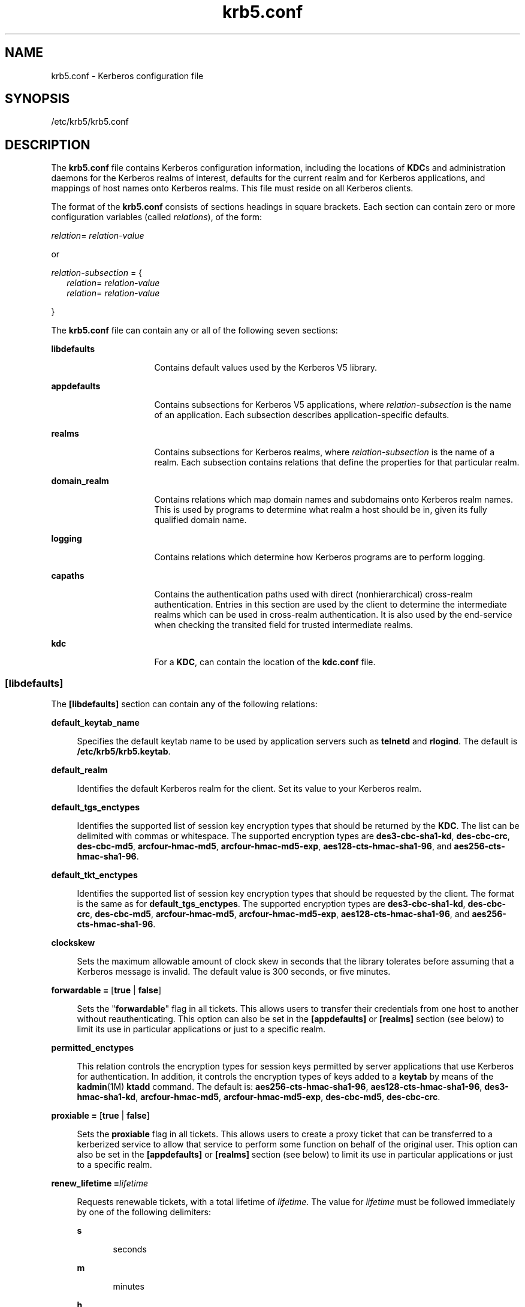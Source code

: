 '\" te
.\" CDDL HEADER START
.\"
.\" The contents of this file are subject to the terms of the
.\" Common Development and Distribution License (the "License").  
.\" You may not use this file except in compliance with the License.
.\"
.\" You can obtain a copy of the license at usr/src/OPENSOLARIS.LICENSE
.\" or http://www.opensolaris.org/os/licensing.
.\" See the License for the specific language governing permissions
.\" and limitations under the License.
.\"
.\" When distributing Covered Code, include this CDDL HEADER in each
.\" file and include the License file at usr/src/OPENSOLARIS.LICENSE.
.\" If applicable, add the following below this CDDL HEADER, with the
.\" fields enclosed by brackets "[]" replaced with your own identifying
.\" information: Portions Copyright [yyyy] [name of copyright owner]
.\"
.\" CDDL HEADER END
.\" Copyright (c) 2006 Sun Microsystems, Inc. All Rights Reserved.
.TH krb5.conf 4 "30 Aug 2006" "SunOS 5.11" "File Formats"
.SH NAME
krb5.conf \- Kerberos configuration file
.SH SYNOPSIS
.LP
.nf
/etc/krb5/krb5.conf 
.fi

.SH DESCRIPTION
.LP
The \fBkrb5.conf\fR file contains Kerberos configuration information, including the locations of \fBKDC\fRs and administration daemons for the Kerberos realms of interest, defaults for the current realm and for Kerberos applications, and mappings of host names onto Kerberos
realms. This file must reside on all Kerberos clients.
.LP
The format of the \fBkrb5.conf\fR consists of sections headings in square brackets. Each section can contain zero or more configuration variables (called \fIrelations\fR), of the form:
.LP
\fIrelation\fR= \fIrelation-value\fR 
.LP
or
.LP
\fIrelation-subsection\fR = {
.br
.in +2
\fIrelation\fR= \fIrelation-value\fR 
.in -2
.br
.in +2
\fIrelation\fR= \fIrelation-value\fR 
.in -2
.LP
}
.LP
The \fBkrb5.conf\fR file can contain any or all of the following seven sections:
.sp
.ne 2
.mk
.na
\fB\fBlibdefaults\fR\fR
.ad
.RS 16n
.rt  
Contains default values used by the Kerberos V5 library.
.RE

.sp
.ne 2
.mk
.na
\fB\fBappdefaults\fR\fR
.ad
.RS 16n
.rt  
Contains subsections for Kerberos V5 applications, where \fIrelation-subsection\fR is the name of an application. Each subsection describes application-specific defaults.
.RE

.sp
.ne 2
.mk
.na
\fB\fBrealms\fR\fR
.ad
.RS 16n
.rt  
Contains subsections for Kerberos realms, where \fIrelation-subsection\fR is the name of a realm. Each subsection contains relations that define the properties for that particular realm.
.RE

.sp
.ne 2
.mk
.na
\fB\fBdomain_realm\fR\fR
.ad
.RS 16n
.rt  
Contains relations which map domain names and subdomains onto Kerberos realm names. This is used by programs to determine what realm a host should be in, given its fully qualified domain name.
.RE

.sp
.ne 2
.mk
.na
\fB\fBlogging\fR\fR
.ad
.RS 16n
.rt  
Contains relations which determine how Kerberos programs are to perform logging.
.RE

.sp
.ne 2
.mk
.na
\fB\fBcapaths\fR\fR
.ad
.RS 16n
.rt  
Contains the authentication paths used with direct (nonhierarchical) cross-realm authentication. Entries in this section are used by the client to determine the intermediate realms which can be used in cross-realm authentication. It
is also used by the end-service when checking the transited field for trusted intermediate realms.
.RE

.sp
.ne 2
.mk
.na
\fB\fBkdc\fR\fR
.ad
.RS 16n
.rt  
For a \fBKDC\fR, can contain the location of the \fBkdc.conf\fR file.
.RE

.SS "[libdefaults]"
.LP
The \fB[libdefaults]\fR section can contain any of the following relations:
.sp
.ne 2
.mk
.na
\fB\fBdefault_keytab_name\fR\fR
.ad
.sp .6
.RS 4n
Specifies the default keytab name to be used by application servers such as \fBtelnetd\fR and \fBrlogind\fR. The default is \fB/etc/krb5/krb5.keytab\fR.
.RE

.sp
.ne 2
.mk
.na
\fB\fBdefault_realm\fR\fR
.ad
.sp .6
.RS 4n
Identifies the default Kerberos realm for the client. Set its value to your Kerberos realm.
.RE

.sp
.ne 2
.mk
.na
\fB\fBdefault_tgs_enctypes\fR\fR
.ad
.sp .6
.RS 4n
Identifies the supported list of session key encryption types that should be returned by the \fBKDC\fR. The list can be delimited with commas or whitespace. The supported encryption types are \fBdes3-cbc-sha1-kd\fR, \fBdes-cbc-crc\fR, \fBdes-cbc-md5\fR, \fBarcfour-hmac-md5\fR, \fBarcfour-hmac-md5-exp\fR, \fBaes128-cts-hmac-sha1-96\fR, and \fBaes256-cts-hmac-sha1-96\fR.
.RE

.sp
.ne 2
.mk
.na
\fB\fBdefault_tkt_enctypes\fR\fR
.ad
.sp .6
.RS 4n
Identifies the supported list of session key encryption types that should be requested by the client. The format is the same as for \fBdefault_tgs_enctypes\fR. The supported encryption types are \fBdes3-cbc-sha1-kd\fR, \fBdes-cbc-crc\fR, \fBdes-cbc-md5\fR, \fBarcfour-hmac-md5\fR, \fBarcfour-hmac-md5-exp\fR, \fBaes128-cts-hmac-sha1-96\fR, and \fBaes256-cts-hmac-sha1-96\fR.
.RE

.sp
.ne 2
.mk
.na
\fB\fBclockskew\fR\fR
.ad
.sp .6
.RS 4n
Sets the maximum allowable amount of clock skew in seconds that the library tolerates before assuming that a Kerberos message is invalid. The default value is 300 seconds, or five minutes.
.RE

.sp
.ne 2
.mk
.na
\fB\fBforwardable =\fR [\fBtrue\fR | \fBfalse\fR]\fR
.ad
.sp .6
.RS 4n
Sets the "\fBforwardable\fR" flag in all tickets. This allows users to transfer their credentials from one host to another without reauthenticating.
This option can also be set in the \fB[appdefaults]\fR or \fB[realms]\fR section (see below) to limit its use in particular applications or just to a specific realm.
.RE

.sp
.ne 2
.mk
.na
\fB\fBpermitted_enctypes\fR\fR
.ad
.sp .6
.RS 4n
This relation controls the encryption types for session keys permitted by server applications that use Kerberos for authentication. In addition, it controls the encryption types of keys added to a \fBkeytab\fR
by means of the \fBkadmin\fR(1M) \fBktadd\fR command. The default is: \fBaes256-cts-hmac-sha1-96\fR, \fBaes128-cts-hmac-sha1-96\fR, \fBdes3-hmac-sha1-kd\fR, \fBarcfour-hmac-md5\fR, \fBarcfour-hmac-md5-exp\fR, \fBdes-cbc-md5\fR, \fBdes-cbc-crc\fR.
.RE

.sp
.ne 2
.mk
.na
\fB\fBproxiable =\fR [\fBtrue\fR | \fBfalse\fR]\fR
.ad
.sp .6
.RS 4n
Sets the \fBproxiable\fR flag in all tickets. This allows users to create a proxy ticket that can be transferred to a kerberized service to allow that service to perform
some function on behalf of the original user. This option can also be set in the \fB[appdefaults]\fR or \fB[realms]\fR section (see below) to limit its use in particular applications or just to a specific realm.
.RE

.sp
.ne 2
.mk
.na
\fB\fBrenew_lifetime =\fR\fIlifetime\fR\fR
.ad
.sp .6
.RS 4n
Requests renewable tickets, with a total lifetime of \fIlifetime\fR. The value for \fIlifetime\fR must be followed immediately by one of the following
delimiters:
.sp
.ne 2
.mk
.na
\fB\fBs\fR\fR
.ad
.RS 5n
.rt  
seconds
.RE

.sp
.ne 2
.mk
.na
\fB\fBm\fR\fR
.ad
.RS 5n
.rt  
minutes
.RE

.sp
.ne 2
.mk
.na
\fB\fBh\fR\fR
.ad
.RS 5n
.rt  
hours
.RE

.sp
.ne 2
.mk
.na
\fB\fBd\fR\fR
.ad
.RS 5n
.rt  
days
.RE

Example:
.sp
.in +2
.nf
\fBrenew_lifetime = 90m\fR
.fi
.in -2
.sp

Do not mix units. A value of "\fB3h30m\fR" results in an error.
.RE

.sp
.ne 2
.mk
.na
\fB\fBmax_lifetime =\fR\fIlifetime\fR\fR
.ad
.sp .6
.RS 4n
Sets the requested maximum lifetime of the ticket. The values for \fIlifetime\fR follow the format described for the \fBrenew_lifetime\fR option, above.
.RE

.sp
.ne 2
.mk
.na
\fB\fBdns_lookup_kdc\fR\fR
.ad
.sp .6
.RS 4n
Indicates whether DNS SRV records need to be used to locate the KDCs and the other servers for a realm, if they have not already been listed in the \fB[realms]\fR section. Enabling this option does make the machine
vulnerable to a certain type of DoS attack if somone spoofs the DNS records and does a redirect to another server. This is, however, no worse than a DoS, since the bogus KDC is unable to decode anything sent (excepting the initial ticket request, which has no encrypted data). Also, anything the fake KDC
sends out isl not trusted without verification (the local machine is unaware of the secret key to be used). If \fBdns_lookup_kdc\fR is not specified but \fBdns_fallback\fR is, then that value is used instead. In either case, values (if present) in the \fB[realms]\fR
section override DNS.
.RE

.sp
.ne 2
.mk
.na
\fB\fBdns_lookup_realm\fR\fR
.ad
.sp .6
.RS 4n
Indicates whether DNS TXT records need to be used to determine the Kerberos realm information and/or the host/domain name-to-realm mapping of a host, if this information is not already present in the \fBkrb5.conf\fR
file. Enabling this option might make the host vulnerable to a redirection attack, wherein spoofed DNS replies persuade a client to authenticate to the wrong realm. In a realm with no cross-realm trusts, this a DoS attack. If \fBdns_lookup_realm\fR is not specified but \fBdns_fallback\fR is, then that value is used instead. In either case, values (if present) in the \fB[libdefaults]\fR and \fB[domain_realm]\fR sections override DNS.
.RE

.sp
.ne 2
.mk
.na
\fB\fBdns_fallback\fR\fR
.ad
.sp .6
.RS 4n
Generic flag controlling the use of DNS for retrieval of information about Kerberos servers and host/domain name-to-realm mapping. If both \fBdns_lookup_kdc\fR and \fBdns_lookup_realm\fR have been specified,
this option has no effect.
.RE

.sp
.ne 2
.mk
.na
\fB\fBverify_ap_req_nofail [true | false]\fR\fR
.ad
.sp .6
.RS 4n
If \fBtrue\fR, the local keytab file (\fB/etc/krb5/krb5.keytab\fR) must contain an entry for the local \fBhost\fR principal, for example, \fBhost/foo.bar.com@FOO.COM\fR. This entry is needed to verify that the \fBTGT\fR requested was issued by the same \fBKDC\fR that issued the key for the host principal. If undefined, the behavior is as if this option were set to \fBtrue\fR. Setting this value to \fBfalse\fR
leaves the system vulnerable to \fBDNS\fR spoofing attacks. This parameter can be in the \fB[realms]\fR section to set it on a per-realm basis, or it can be in the \fB[libdefaults]\fR section to make it a network-wide setting for all realms.
.RE

.SS "[appdefaults]"
.LP
This section contains subsections for Kerberos V5 applications, where \fIrelation-subsection\fR is the name of an application. Each subsection contains relations that define the default behaviors for that application.
.LP
The following relations can be found in the \fB[appdefaults]\fR section, though not all relations are recognized by all kerberized applications. Some are specific to particular applications.
.sp
.ne 2
.mk
.na
\fB\fBautologin =\fR [\fBtrue\fR | \fBfalse\fR]\fR
.ad
.sp .6
.RS 4n
Forces the application to attempt automatic login by presenting Kerberos credentials. This is only valid for the \fBtelnet\fR application.
.RE

.sp
.ne 2
.mk
.na
\fB\fBencrypt =\fR [\fBtrue\fR | \fBfalse\fR]\fR
.ad
.sp .6
.RS 4n
Forces applications to use encryption by default (after authentication) to protect the privacy of the sessions. This is valid for the following applications: \fBrlogin\fR, \fBrsh\fR, \fBrcp\fR, \fBrdist\fR, and \fBtelnet\fR.
.RE

.sp
.ne 2
.mk
.na
\fB\fBforward =\fR [\fBtrue\fR | \fBfalse\fR]\fR
.ad
.sp .6
.RS 4n
Forces applications to forward the user'ss credentials (after authentication) to the remote server. This is valid for the following applications: \fBrlogin\fR, \fBrsh\fR, \fBrcp\fR, \fBrdist\fR, and \fBtelnet\fR.
.RE

.sp
.ne 2
.mk
.na
\fB\fBforwardable =\fR [\fBtrue\fR | \fBfalse\fR]\fR
.ad
.sp .6
.RS 4n
See the description in the \fB[libdefaults]\fR section above. This is used by any application that creates a ticket granting ticket and also by applications that
can forward tickets to a remote server.
.RE

.sp
.ne 2
.mk
.na
\fB\fBproxiable =\fR [\fBtrue\fR | \fBfalse\fR]\fR
.ad
.sp .6
.RS 4n
See the description in the \fB[libdefaults]\fR section above. This is used by any application that creates a ticket granting ticket.
.RE

.sp
.ne 2
.mk
.na
\fB\fBrenewable =\fR [\fBtrue\fR | \fBfalse\fR]\fR
.ad
.sp .6
.RS 4n
Creates a TGT that can be renewed (prior to the ticket expiration time). This is used by any application that creates a ticket granting ticket.
.RE

.sp
.ne 2
.mk
.na
\fB\fBno_addresses =\fR [\fBtrue\fR | \fBfalse\fR]\fR
.ad
.sp .6
.RS 4n
Creates tickets with no address bindings. This is to allow tickets to be used across a \fBNAT\fR boundary or when using multi-homed systems. This option is valid
in the \fBkinit\fR \fB[appdefault]\fR section only.
.RE

.sp
.ne 2
.mk
.na
\fB\fBmax_life =\fR\fIlifetime\fR\fR
.ad
.sp .6
.RS 4n
Sets the maximum lifetime of the ticket, with a total lifetime of \fIlifetime\fR. The values for \fIlifetime\fR follow the format described in the \fB[libdefaults]\fR section above. This option is obsolete and will be removed in a future release of the Solaris operating system.
.RE

.sp
.ne 2
.mk
.na
\fB\fBmax_renewable_life =\fR\fIlifetime\fR\fR
.ad
.sp .6
.RS 4n
Requests renewable tickets, with a total lifetime of \fIlifetime\fR. The values for \fIlifetime\fR follow the format described in the \fB[libdefaults]\fR section above. This option is obsolete and will be removed in a future release of the Solaris operating system.
.RE

.sp
.ne 2
.mk
.na
\fB\fBrcmd_protocol =\fR [ \fBrcmdv1\fR | \fBrcmdv2\fR ]\fR
.ad
.sp .6
.RS 4n
Specifies which Kerberized "\fBrcmd\fR" protocol to use when using the Kerberized \fBrlogin\fR(1), \fBrsh\fR(1), \fBrcp\fR(1), or \fBrdist\fR(1) programs. The default is to use \fBrcmdv2\fR by default, as this is the
more secure and more recent update of the protocol. However, when talking to older \fBMIT\fR or \fBSEAM\fR-based "\fBrcmd\fR" servers, it can be necessary to force the new clients to use the older \fBrcmdv1\fR protocol. This option is valid
only for the following applications: \fBrlogin\fR, \fBrcp\fR, \fBrsh\fR, and \fBrdist\fR.
.RE

.sp
.in +2
.nf
gkadmin = {
     help_url = \e
http://docs.sun.com/app/docs/doc/816-4557/6maosrjmr?q=gkadmin&a=view
}
.fi
.in -2
.sp

.LP
The preceding URL is subject to change. On the \fBdocs.sun.com\fR web site, view the chapter on the Solaris Kerberos implementation in the \fI\fR.
.LP
The following application defaults can be set to \fBtrue\fR or \fBfalse\fR:
.sp
.in +2
.nf
kinit
  forwardable = true
  proxiable = true
  renewable = true
  no_addresses = true
  max_life = \fIdelta_time\fR
  max_renewable_life = \fIdelta_time\fR
.fi
.in -2
.sp

.LP
See \fBkinit\fR(1) for the valid time duration formats you can specify for \fIdelta_time\fR.
.LP
In the following example, \fBkinit\fR gets forwardable tickets by default and \fBtelnet\fR has three default behaviors specified:
.sp
.in +2
.nf
[appdefaults]
  kinit = {
     forwardable = true
  }

  telnet = {
     forward = true
     encrypt = true
     autologin = true
  }
.fi
.in -2
.sp

.LP
The application defaults specified here are overridden by those specified in the \fB[realms]\fR section.
.SS "[realms]"
.LP
This section contains subsections for Kerberos realms, where \fIrelation-subsection\fR is the name of a realm. Each subsection contains relations that define the properties for that particular realm. The following relations can be specified in each \fB[realms]\fR
subsection:
.sp
.ne 2
.mk
.na
\fB\fBkdc\fR\fR
.ad
.sp .6
.RS 4n
The name of a host running a \fBKDC\fR for that realm. An optional port number (separated from the hostname by a colon) can be included.
.RE

.sp
.ne 2
.mk
.na
\fB\fBadmin_server\fR\fR
.ad
.sp .6
.RS 4n
Identifies the host where the Kerberos administration daemon (\fBkadmind\fR) is running. Typically, this is the master \fBKDC\fR.
.RE

.sp
.ne 2
.mk
.na
\fBapplication defaults\fR
.ad
.sp .6
.RS 4n
Application defaults that are specific to a particular realm can be specified within a \fB[realms]\fR subsection. Realm-specific application defaults override the global defaults specified in the \fB[appdefaults]\fR
section.
.RE

.sp
.ne 2
.mk
.na
\fB\fBauth_to_local_realm\fR\fR
.ad
.sp .6
.RS 4n
For use in the default realm, non-default realms can be equated with the default realm for authenticated name-to-local name mapping.
.RE

.sp
.ne 2
.mk
.na
\fB\fBauth_to_local_names\fR\fR
.ad
.sp .6
.RS 4n
This subsection allows you to set explicit mappings from principal names to local user names. The tag is the mapping name and the value is the corresponding local user name.
.RE

.sp
.ne 2
.mk
.na
\fB\fBauth_to_local\fR\fR
.ad
.sp .6
.RS 4n
This tag allows you to set a general rule for mapping principal names to local user names. It will be used if there is not an explicit mapping for the principal name that is being translated. The possible values are:
.sp
.in +2
.nf
RULE:[<ncomps>:<format>](<regex>)s/<regex>/<text>/
.fi
.in -2

Each rule has three parts:
.sp
.ne 2
.mk
.na
\fBFirst part\(emFormulate the string on which to perform operations:\fR
.ad
.sp .6
.RS 4n
If not present then the string defaults to the fully flattened principal minus the realm name. Otherwise the syntax is as follows:
.sp
.in +2
.nf
"[" \fI<ncomps>\fR ":" \fI<format>\fR "]"
.fi
.in -2

Where:
.sp
\fI<ncomps>\fR is the number of expected components for this rule. If the particular principal does not have this number of components, then this rule does not apply.
.sp
\fI<format>\fR is a string of \fI<component>\fR or verbatim characters to be inserted.
.sp
\fI<component>\fR is of the form "\fB$\fR"\fI<number>\fR to select the \fI<number>\fRth component. \fI<number>\fR begins from 1.
.RE

.sp
.ne 2
.mk
.na
\fBSecond part\(emselect rule validity:\fR
.ad
.sp .6
.RS 4n
If not present, this rule can apply to all selections. Otherwise the syntax is as follows:
.sp
.in +2
.nf
"(" \fI<regex>\fR ")"
.fi
.in -2

Where:
.sp
\fI<regex>\fR is a selector regular expression. If this regular expression matches the whole pattern generated from the first part, then this rule still applies.
.RE

.sp
.ne 2
.mk
.na
\fBThird part\(emTransform rule:\fR
.ad
.sp .6
.RS 4n
If not present, then the selection string is passed verbatim and is matched. Otherwise, the syntax is as follows:
.sp
.in +2
.nf
\fI<rule>\fR ...
.fi
.in -2

Where:
.sp
\fI<rule>\fR is of the form:
.sp
.in +2
.nf
"s/" <regex> "/" <text> "/" ["g"]
.fi
.in -2

Regular expressions are defined in \fBregex\fR(5).
.sp
For example:
.sp
auth_to_local = RULE:[1:$1@$0](.*@.*ACME\.COM)s/@.*//
.sp
The preceding maps \fB\fIusername\fR@ACME.COM\fR and all sub-realms of \fBACME.COM\fR to \fIusername\fR.
.RE

.sp
.ne 2
.mk
.na
\fBDEFAULT\fR
.ad
.sp .6
.RS 4n
The principal name will be used as the local name. If the principal has more than one component or is not in the default realm, this rule is not applicable and the conversion will fail.
.RE

.RE

.sp
.ne 2
.mk
.na
\fB\fBextra_addresses\fR...\fR
.ad
.sp .6
.RS 4n
This allows a computer to use multiple local addresses, to allow Kerberos to work in a network that uses NATs. The addresses should be in a comma-separated list.
.RE

.sp
.ne 2
.mk
.na
\fB\fBudp_preference_limit\fR\fR
.ad
.sp .6
.RS 4n
When sending a message to the KDC, the library will try using TCP before UDP if the size of the message is above \fBudp_preference_list\fR. If the message is smaller than \fBudp_preference_list\fR,
then UDP will be tried before TCP. Regardless of the size, both protocols will be tried if the first attempt fails.
.RE

.sp
.ne 2
.mk
.na
\fB\fBkpasswd_server\fR\fR
.ad
.sp .6
.RS 4n
Identifies the host where the Kerberos password-changing server is running. Typically, this is the same as host indicated in the \fBadmin_server\fR. If this parameter is omitted, the host in \fBadmin_server\fR is used. You can also specify a port number if the server indicated by \fBkpasswd_server\fR runs on a port other than 464 (the default). The format of this parameter is: \fIhostname\fR[:\fIport\fR].
.RE

.sp
.ne 2
.mk
.na
\fB\fBkpasswd_protocol\fR\fR
.ad
.sp .6
.RS 4n
Identifies the protocol to be used when communicating with the server indicated by \fBkpasswd_server\fR. By default, this parameter is defined to be \fBRPCSEC_GSS\fR, which is the protocol used by Solaris-based
administration servers. To be able to change a principal's password stored on non-Solaris Kerberos server, such as Microsoft Active Directory or \fBMIT\fR Kerberos, this value should be \fBSET_CHANGE\fR. This indicates that a non-RPC- based protocol is used to communicate
the password change request to the server in the \fBkpasswd_server\fR entry.
.RE

.sp
.ne 2
.mk
.na
\fB\fBverify_ap_req_nofail\fR [\fBtrue\fR | \fBfalse\fR]\fR
.ad
.sp .6
.RS 4n
If \fBtrue\fR, the local keytab file (\fB/etc/krb5/krb5.keytab\fR) must contain an entry for the local \fBhost\fR principal, for
example, \fBhost/foo.bar.com@FOO.COM\fR. This entry is needed to verify that the \fBTGT\fR requested was issued by the same \fBKDC\fR that issued the key for the host principal. If undefined, the behavior is as if this option were set to \fBtrue\fR.
Setting this value to \fBfalse\fR leaves the system vulnerable to \fBDNS\fR spoofing attacks. This parameter might be in the \fB[realms]\fR section to set it on a per-realm basis, or it might be in the \fB[libdefaults]\fR section to make it a network-wide
setting for all realms.
.RE

.LP
The parameters "\fBforwardable\fR", "\fBproxiable\fR", and "\fBrenew_lifetime\fR" as described in the \fB[libdefaults]\fR section (see above) are also valid in the \fB[realms]\fR section.
.LP
Notice that \fBkpasswd_server\fR and \fBkpasswd_protocol\fR are realm-specific parameters. Most often, you need to specify them only when using a non-Solaris-based Kerberos server. Otherwise, the change request is sent over \fBRPCSEC_GSS\fR to the Solaris Kerberos
administration server.
.SS "[domain_realm]"
.LP
This section provides a translation from a domain name or hostname to a Kerberos realm name. The \fIrelation\fR can be a host name, or a domain name, where domain names are indicated by a period (`\fB\&.\fR') prefix. \fIrelation-value\fR is the
Kerberos realm name for that particular host or domain. Host names and domain names should be in lower case.
.LP
If no translation entry applies, the host's realm is considered to be the hostname's domain portion converted to upper case. For example, the following \fB[domain_realm]\fR section maps \fBcrash.mit.edu\fR into the \fBTEST.ATHENA.MIT.EDU\fR realm:
.sp
.in +2
.nf
[domain_realm]
  .mit.edu = ATHENA.MIT.EDU
  mit.edu = ATHENA.MIT.EDU
  crash.mit.edu = TEST.ATHENA.MIT.EDU
  .fubar.org = FUBAR.ORG
  fubar.org = FUBAR.ORG
.fi
.in -2
.sp

.LP
All other hosts in the \fBmit.edu\fR domain maps by default to the \fBATHENA.MIT.EDU\fR realm, and all hosts in the \fBfubar.org\fR domain maps by default into the \fBFUBAR.ORG\fR realm. Note the entries for the hosts \fBmit.edu\fR
and \fBfubar.org\fR. Without these entries, these hosts would be mapped into the Kerberos realms \fBEDU\fR and \fBORG\fR, respectively.
.SS "[logging]"
.LP
This section indicates how Kerberos programs are to perform logging. There are two types of relations for this section: relations to specify how to log and a relation to specify how to rotate \fBkdc\fR log files.
.LP
The following relations can be defined to specify how to log. The same relation can be repeated if you want to assign it multiple logging methods.
.sp
.ne 2
.mk
.na
\fB\fBadmin_server\fR\fR
.ad
.RS 16n
.rt  
Specifies how to log the Kerberos administration daemon (\fBkadmind\fR). The default is \fBFILE:/var/krb5/kadmin.log.\fR
.RE

.sp
.ne 2
.mk
.na
\fB\fBdefault\fR\fR
.ad
.RS 16n
.rt  
Specifies how to perform logging in the absence of explicit specifications otherwise.
.RE

.sp
.ne 2
.mk
.na
\fB\fBkdc\fR\fR
.ad
.RS 16n
.rt  
Specifies how the \fBKDC\fR is to perform its logging. The default is \fBFILE:/var/krb5/kdc.log\fR.
.RE

.LP
The \fBadmin_server\fR, \fBdefault\fR, and \fBkdc\fR relations can have the following values:
.sp
.ne 2
.mk
.na
\fB\fBFILE:\fR\fIfilename\fR\fR
.ad
.br
.na
\fB\fBFILE=\fR\fIfilename\fR\fR
.ad
.sp .6
.RS 4n
This value causes the entity's logging messages to go to the specified file. If the `=' form is used, the file is overwritten. If
the `:' form is used, the file is appended to.
.RE

.sp
.ne 2
.mk
.na
\fB\fBSTDERR\fR\fR
.ad
.sp .6
.RS 4n
This value causes the entity's logging messages to go to its standard error stream. 
.RE

.sp
.ne 2
.mk
.na
\fB\fBCONSOLE\fR\fR
.ad
.sp .6
.RS 4n
This value causes the entity's logging messages to go to the console, if the system supports it.
.RE

.sp
.ne 2
.mk
.na
\fB\fBDEVICE=\fR\fIdevicename\fR\fR
.ad
.sp .6
.RS 4n
This causes the entity's logging messages to go to the specified device.
.RE

.sp
.ne 2
.mk
.na
\fB\fBSYSLOG[:\fR\fIseverity\fR\fB[:\fR\fIfacility\fR\fB]]\fR\fR
.ad
.sp .6
.RS 4n
This causes the entity's logging messages to go to the system log.
.RE

.LP
The \fIseverity\fR argument specifies the default severity of system log messages. This can be any of the following severities supported by the \fBsyslog\fR(3C) call, minus the \fBLOG_\fR prefix: \fBLOG_EMERG\fR, \fBLOG_ALERT\fR, \fBLOG_CRIT\fR, \fBLOG_ERR\fR, \fBLOG_WARNING\fR, \fBLOG_NOTICE\fR, \fBLOG_INFO\fR, and \fBLOG_DEBUG\fR. For example, a value of \fBCRIT\fR would specify \fBLOG_CRIT\fR severity.
.LP
The \fIfacility\fR argument specifies the facility under which the messages are logged. This can be any of the following facilities supported by the \fBsyslog\fR(3C) call minus the \fBLOG_\fR prefix: \fBLOG_KERN\fR, \fBLOG_USER\fR, \fBLOG_MAIL\fR, \fBLOG_DAEMON\fR, \fBLOG_AUTH\fR, \fBLOG_LPR\fR, \fBLOG_NEWS\fR, \fBLOG_UUCP\fR, \fBLOG_CRON\fR, and \fBLOG_LOCAL0\fR through \fBLOG_LOCAL7\fR. 
.LP
If no severity is specified, the default is \fBERR\fR. If no facility is specified, the default is \fBAUTH\fR. 
.LP
The following relation can be defined to specify how to rotate \fBkdc\fR log files if the \fBFILE:\fR value is being used to log:
.sp
.ne 2
.mk
.na
\fB\fBkdc_rotate\fR\fR
.ad
.RS 14n
.rt  
A relation subsection that enables \fBkdc\fR logging to be rotated to multiple files based on a time interval. This can be used to avoid logging to one file, which might grow too large and bring the \fBKDC\fR
to a halt.
.RE

.LP
The time interval for the rotation is specified by the \fBperiod\fR relation. The number of log files to be rotated is specified by the \fBversions\fR relation. Both the \fBperiod\fR and \fBversions\fR (described below) should be
included in this subsection. And, this subsection applies only if the \fBkdc\fR relation has a \fBFILE:\fR value.
.LP
The following relations can be specified for the \fBkdc_rotate\fR relation subsection:
.sp
.ne 2
.mk
.na
\fB\fB\fR\fBperiod=\fIdelta_time\fR\fR\fR
.ad
.RS 21n
.rt  
Specifies the time interval before a new log file is created. See the \fBTime\fR\fBFormats\fR section in \fBkinit\fR(1) for the valid time duration formats you can specify for \fIdelta_time\fR. If \fBperiod\fR is not specified or set to \fBnever\fR, no rotation occurs.
.RE

.LP
Specifying a time interval does not mean that the log files are rotated at the time interval based on real time. This is because the time interval is checked at each attempt to write a record to the log, or when logging is actually occurring. Therefore, rotation occurs only when logging
has actually occurred for the specified time interval.
.sp
.ne 2
.mk
.na
\fB\fBversions=\fR\fInumber\fR\fR
.ad
.RS 19n
.rt  
Specifies how many previous versions are saved before the rotation begins. A number is appended to the log file, starting with 0 and ending with (\fInumber\fR - 1). For example,
if \fBversions\fR is set to \fB2\fR, up to three logging files are created (\fIfilename\fR, \fIfilename\fR.0, and \fIfilename\fR.1) before the first one is overwritten to begin the rotation.
.RE

.LP
Notice that if \fBversions\fR is not specified or set to \fB0\fR, only one log file is created, but it is overwritten whenever the time interval is met. 
.LP
In the following example, the logging messages from the Kerberos administration daemon goes to the console. The logging messages from the \fBKDC\fR is appended to the \fB/var/krb5/kdc.log\fR, which is rotated between twenty-one log files with a specified time interval of
a day.
.sp
.in +2
.nf
[logging]
  admin_server = CONSOLE
  kdc = FILE:/export/logging/kadmin.log
  kdc_rotate = {
     period = 1d
     versions = 20
  }
.fi
.in -2
.sp

.SS "[capaths]"
.LP
In order to perform direct (non-hierarchical) cross-realm authentication, a database is needed to construct the authentication paths between the realms. This section defines that database.
.LP
A client uses this section to find the authentication path between its realm and the realm of the server. The server uses this section to verify the authentication path used by the client, by checking the transited field of the received ticket.
.LP
There is a subsection for each participating realm, and each subsection has relations named for each of the realms. The \fIrelation-value\fR is an intermediate realm which can participate in the cross-realm authentication. The relations can be repeated if there is more than
one intermediate realm. A value of '.' means that the two realms share keys directly, and no intermediate realms should be allowed to participate.
.LP
There are n**2 possible entries in this table, but only those entries which is needed on the client or the server need to be present. The client needs a subsection named for its local realm, with relations named for all the realms of servers it needs to authenticate with. A server needs a subsection
named for each realm of the clients it serves.
.LP
For example, \fBANL.GOV\fR, \fBPNL.GOV\fR, and \fBNERSC.GOV\fR all wish to use the \fBES.NET\fR realm as an intermediate realm. \fBANL\fR has a sub realm of \fBTEST.ANL.GOV\fR, which authenticates with \fBNERSC.GOV\fR but not \fBPNL.GOV\fR. The \fB[capath]\fR section for \fBANL.GOV\fR systems would look like this:
.sp
.in +2
.nf
[capaths]
  ANL.GOV = { 
      TEST.ANL.GOV = .
      PNL.GOV = ES.NET
      NERSC.GOV = ES.NET
      ES.NET = .
  }

  TEST.ANL.GOV = { 
      ANL.GOV = .
  }

  PNL.GOV = { 
      ANL.GOV = ES.NET
  }

  NERSC.GOV = { 
     ANL.GOV = ES.NET
  }

  ES.NET = { 
     ANL.GOV = .
  }
.fi
.in -2
.sp

.LP
The \fB[capath]\fR section of the configuration file used on \fBNERSC.GOV\fR systems would look like this:
.sp
.in +2
.nf
[capaths]
  NERSC.GOV = {
     ANL.GOV = ES.NET
     TEST.ANL.GOV = ES.NET
     TEST.ANL.GOV = ANL.GOV
     PNL.GOV = ES.NET
     ES.NET = .
  }

  ANL.GOV = { 
     NERSC.GOV = ES.NET
  }

  PNL.GOV = { 
     NERSC.GOV = ES.NET
  }

  ES.NET = { 
     NERSC.GOV = .
  }

  TEST.ANL.GOV = { 
     NERSC.GOV = ANL.GOV
     NERSC.GOV = ES.NET
  }
.fi
.in -2
.sp

.LP
In the above examples, the ordering is not important, except when the same relation is used more than once. The client uses this to determine the path. (It is not important to the server, since the transited field is not sorted.)
.SH EXAMPLES
.LP
\fBExample 1 \fRSample file
.LP
Here is an example of a generic \fBkrb5.conf\fR file:

.sp
.in +2
.nf
[libdefaults]
  default_realm = ATHENA.MIT.EDU
  default_tkt_enctypes = des-cbc-crc
  default_tgs_enctypes = des-cbc-crc

[realms]
  ATHENA.MIT.EDU = { 
     kdc = kerberos.mit.edu
     kdc = kerberos-1.mit.edu
     kdc = kerberos-2.mit.edu
     admin_server = kerberos.mit.edu
     auth_to_local_realm = KRBDEV.ATHENA.MIT.EDU
  }

  FUBAR.ORG = { 
     kdc = kerberos.fubar.org
     kdc = kerberos-1.fubar.org
     admin_server = kerberos.fubar.org
 }

[domain_realm]
  .mit.edu = ATHENA.MIT.EDU
  mit.edu = ATHENA.MIT.EDU
.fi
.in -2
.sp

.SH FILES
.sp
.ne 2
.mk
.na
\fB\fB/var/krb5/kdc.log\fR\fR
.ad
.RS 21n
.rt  
\fBKDC\fR logging file
.RE

.SH ATTRIBUTES
.LP
See \fBattributes\fR(5) for descriptions of the following attributes:
.sp

.sp
.TS
tab() box;
cw(2.75i) |cw(2.75i) 
lw(2.75i) |lw(2.75i) 
.
ATTRIBUTE TYPEATTRIBUTE VALUE
_
Interface StabilityEvolving
.TE

.SH SEE ALSO
.LP
\fBkinit\fR(1), \fBrcp\fR(1), \fBrdist\fR(1), \fBrlogin\fR(1), \fBrsh\fR(1), \fBsyslog\fR(3C), \fBattributes\fR(5), \fBkerberos\fR(5), \fBregex\fR(5)
.SH NOTES
.LP
If the \fBkrb5.conf\fR file is not formatted properly, the \fBtelnet\fR command fails. However, the \fBdtlogin\fR and \fBlogin\fR commands still succeed, even if the \fBkrb5.conf\fR file is specified as required for the commands. If
this occurs, the following error message is displayed:
.sp
.in +2
.nf
Error initializing krb5: Improper format of \fIitem\fR
.fi
.in -2
.sp

.LP
To bypass any other problems that might occur, you should fix the file as soon as possible.
.LP
The \fBmax_life\fR and \fBmax_renewable_life\fR options are obsolete and will be removed in a future release of the Solaris operating system.
